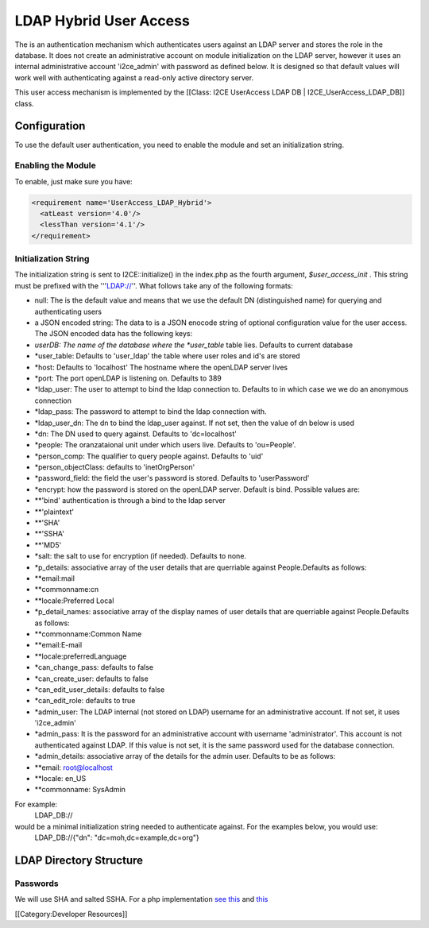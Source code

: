LDAP Hybrid User Access
=======================

The is an authentication mechanism which authenticates users against an LDAP server and stores the role in the database.  It does not create an administrative account on module initialization on the LDAP server, however it uses an internal administrative account 'i2ce_admin' with password as defined below.  It is designed so that default values will work well with authenticating against a read-only active directory server.

This user access mechanism  is implemented by the [[Class: I2CE UserAccess LDAP DB | I2CE_UserAccess_LDAP_DB]] class.

Configuration
^^^^^^^^^^^^^

To use the default user authentication, you need to enable the module and set an initialization string.


Enabling the Module
~~~~~~~~~~~~~~~~~~~
To enable, just make sure you have:


.. code-block:: xml

     <requirement name='UserAccess_LDAP_Hybrid'>
       <atLeast version='4.0'/>
       <lessThan version='4.1'/>
     </requirement>
    



Initialization String
~~~~~~~~~~~~~~~~~~~~~

The initialization string is sent to I2CE::initialize() in the index.php as the fourth argument, *$user_access_init* .  This string must be prefixed with the '''LDAP://''.  What follows take any of the following formats:


* null:  The is the default value and means that we use the default DN (distinguished name) for querying and authenticating users
* a JSON encoded string: The data to  is a JSON enocode string of optional configuration value for the user access.  The JSON encoded data has the following keys:
* *userDB:  The name of the database where the *user_table*  table lies.  Defaults to current database
* *user_table: Defaults to 'user_ldap' the table where user roles and id's are stored
* *host: Defaults to 'localhost'  The hostname where the openLDAP server lives
* *port: The port openLDAP is listening on. Defaults to 389
* *ldap_user: The user to attempt to bind the ldap connection to.  Defaults to in which case we we do an anonymous connection
* *ldap_pass: The password to attempt to bind the ldap connection with.
* *ldap_user_dn: The dn to bind the ldap_user against.  If not set, then the value of dn below is used
* *dn: The DN used to query against.  Defaults to 'dc=localhost'
* *people: The oranzataional unit under which users live.  Defaults to 'ou=People'.
* *person_comp: The qualifier to query people against.  Defaults to 'uid'
* *person_objectClass: defaults to 'inetOrgPerson'
* *password_field: the field the user's password is stored.  Defaults to 'userPassword'
* *encrypt:  how the password is stored on the openLDAP server. Default is bind.   Possible values are:
* **'bind' authentication is through a bind to the ldap server
* **'plaintext'
* **'SHA'
* **'SSHA'
* **'MD5'
* *salt: the salt to use for encryption (if needed).  Defaults to none.
* *p_details: associative array of the user details that are querriable against People.Defaults as follows:
* **email:mail
* **commonname:cn
* **locale:Preferred Local
* *p_detail_names: associative array of the display names of user details that are querriable against People.Defaults as follows:
* **commonname:Common Name
* **email:E-mail
* **locale:preferredLanguage
* *can_change_pass: defaults to false
* *can_create_user: defaults to false
* *can_edit_user_details: defaults to false
* *can_edit_role: defaults to true
* *admin_user: The LDAP internal (not stored on LDAP) username for an administrative account. If not set, it uses 'i2ce_admin'
* *admin_pass: It is the password for an administrative account with username 'administrator'. This account is not authenticated against LDAP.  If this value is not set, it is the same password used for the database connection.
* *admin_details: associative array of the details for the admin user.  Defaults to be as follows:
* **email: root@localhost
* **locale: en_US
* **commonname: SysAdmin

For example:
 LDAP_DB://
would be a minimal initialization string needed to authenticate against.  For the examples below, you would use:
  LDAP_DB://{"dn": "dc=moh,dc=example,dc=org"}


LDAP Directory Structure
^^^^^^^^^^^^^^^^^^^^^^^^

Passwords
~~~~~~~~~
We will use SHA and salted SSHA.  For a php implementation  `see this <http://www.php.net/manual/en/function.sha1.php#40226>`_  and  `this <http://www.openldap.org/faq/data/cache/347.html>`_ 

[[Category:Developer Resources]]
